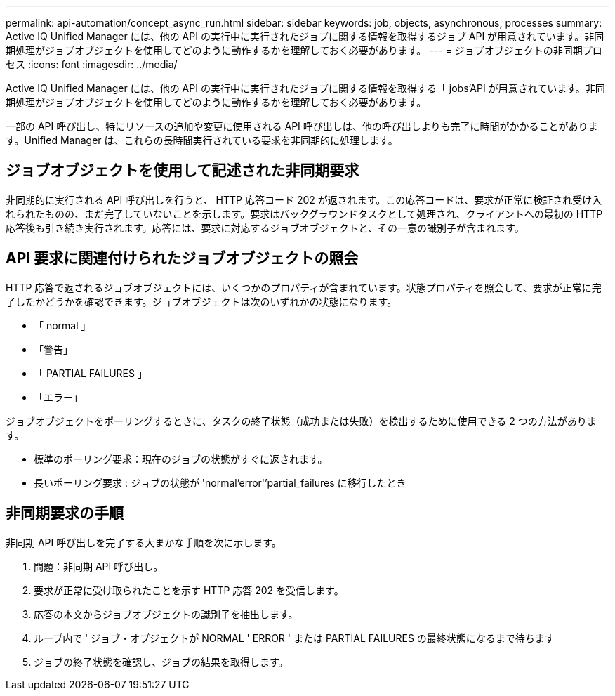 ---
permalink: api-automation/concept_async_run.html 
sidebar: sidebar 
keywords: job, objects, asynchronous, processes 
summary: Active IQ Unified Manager には、他の API の実行中に実行されたジョブに関する情報を取得するジョブ API が用意されています。非同期処理がジョブオブジェクトを使用してどのように動作するかを理解しておく必要があります。 
---
= ジョブオブジェクトの非同期プロセス
:icons: font
:imagesdir: ../media/


[role="lead"]
Active IQ Unified Manager には、他の API の実行中に実行されたジョブに関する情報を取得する「 jobs'API が用意されています。非同期処理がジョブオブジェクトを使用してどのように動作するかを理解しておく必要があります。

一部の API 呼び出し、特にリソースの追加や変更に使用される API 呼び出しは、他の呼び出しよりも完了に時間がかかることがあります。Unified Manager は、これらの長時間実行されている要求を非同期的に処理します。



== ジョブオブジェクトを使用して記述された非同期要求

非同期的に実行される API 呼び出しを行うと、 HTTP 応答コード 202 が返されます。この応答コードは、要求が正常に検証され受け入れられたものの、まだ完了していないことを示します。要求はバックグラウンドタスクとして処理され、クライアントへの最初の HTTP 応答後も引き続き実行されます。応答には、要求に対応するジョブオブジェクトと、その一意の識別子が含まれます。



== API 要求に関連付けられたジョブオブジェクトの照会

HTTP 応答で返されるジョブオブジェクトには、いくつかのプロパティが含まれています。状態プロパティを照会して、要求が正常に完了したかどうかを確認できます。ジョブオブジェクトは次のいずれかの状態になります。

* 「 normal 」
* 「警告」
* 「 PARTIAL FAILURES 」
* 「エラー」


ジョブオブジェクトをポーリングするときに、タスクの終了状態（成功または失敗）を検出するために使用できる 2 つの方法があります。

* 標準のポーリング要求：現在のジョブの状態がすぐに返されます。
* 長いポーリング要求 : ジョブの状態が 'normal'error'`'partial_failures に移行したとき




== 非同期要求の手順

非同期 API 呼び出しを完了する大まかな手順を次に示します。

. 問題：非同期 API 呼び出し。
. 要求が正常に受け取られたことを示す HTTP 応答 202 を受信します。
. 応答の本文からジョブオブジェクトの識別子を抽出します。
. ループ内で ' ジョブ・オブジェクトが NORMAL ' ERROR ' または PARTIAL FAILURES の最終状態になるまで待ちます
. ジョブの終了状態を確認し、ジョブの結果を取得します。

